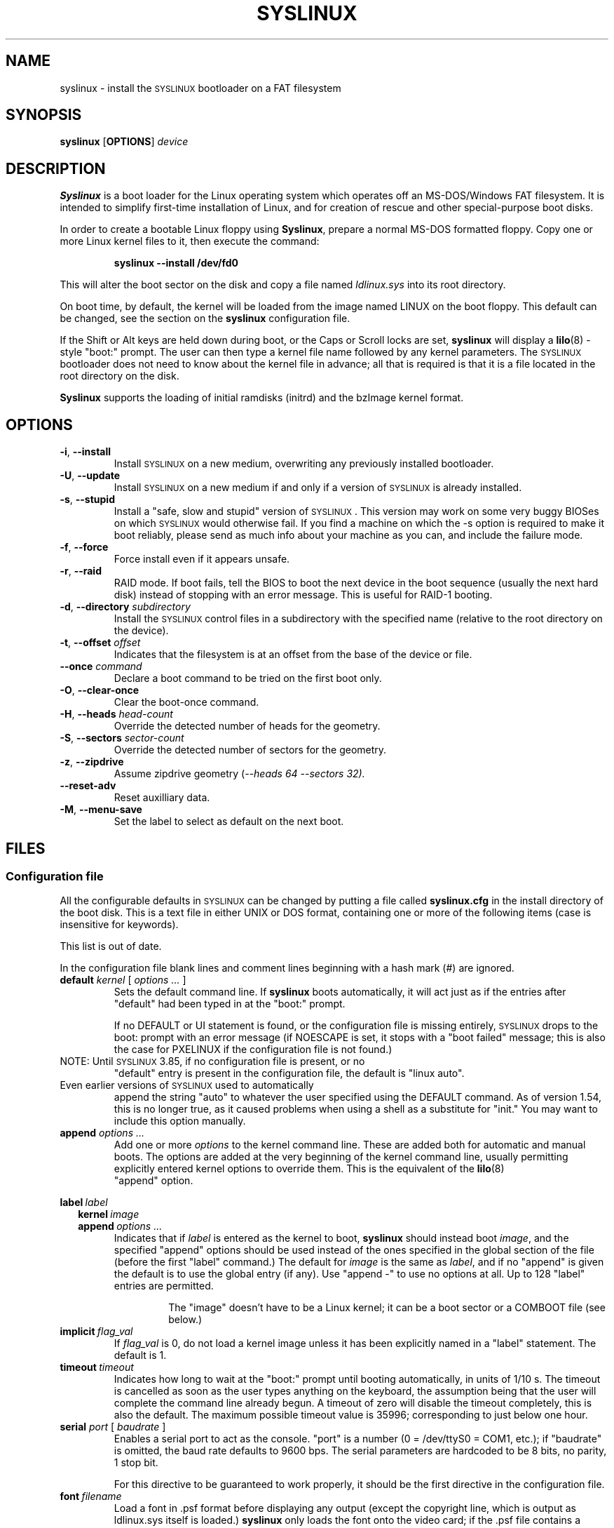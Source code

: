 .TH SYSLINUX 1 "19 July 2010" "SYSLINUX"
.SH NAME
syslinux \- install the \s-1SYSLINUX\s+1 bootloader on a FAT filesystem
.SH SYNOPSIS
.B syslinux
[\fBOPTIONS\fP]
.I device
.SH DESCRIPTION
\fBSyslinux\fP is a boot loader for the Linux operating system which
operates off an MS-DOS/Windows FAT filesystem. It is intended to
simplify first-time installation of Linux, and for creation of rescue
and other special-purpose boot disks.
.PP
In order to create a bootable Linux floppy using \fBSyslinux\fP, prepare a
normal MS-DOS formatted floppy. Copy one or more Linux kernel files to
it, then execute the command:
.IP
.B syslinux \-\-install /dev/fd0
.PP
This will alter the boot sector on the disk and copy a file named
.I ldlinux.sys
into its root directory.
.PP
On boot time, by default, the kernel will be loaded from the image named
LINUX on the boot floppy.  This default can be changed, see the section
on the \fBsyslinux\fP configuration file.
.PP
If the Shift or Alt keys are held down during boot, or the Caps or Scroll
locks are set, \fBsyslinux\fP will display a
.BR lilo (8)
-style "boot:" prompt. The user can then type a kernel file name
followed by any kernel parameters. The \s-1SYSLINUX\s+1 bootloader
does not need to know about the kernel file in advance; all that is
required is that it is a file located in the root directory on the
disk.
.PP
\fBSyslinux\fP supports the loading of initial ramdisks (initrd) and the
bzImage kernel format.
.SH OPTIONS
.TP
\fB\-i\fP, \fB\-\-install\fP
Install \s-1SYSLINUX\s+1 on a new medium, overwriting any previously
installed bootloader.
.TP
\fB\-U\fP, \fB\-\-update\fP
Install \s-1SYSLINUX\s+1 on a new medium if and only if a version of
\s-1SYSLINUX\s+1 is already installed.
.TP
\fB\-s\fP, \fB\-\-stupid\fP
Install a "safe, slow and stupid" version of \s-1SYSLINUX\s+1. This version may
work on some very buggy BIOSes on which \s-1SYSLINUX\s+1 would otherwise fail.
If you find a machine on which the \-s option is required to make it boot
reliably, please send as much info about your machine as you can, and include
the failure mode.
.TP
\fB\-f\fP, \fB\-\-force\fP
Force install even if it appears unsafe.
.TP
\fB\-r\fP, \fB\-\-raid\fB
RAID mode.  If boot fails, tell the BIOS to boot the next device in
the boot sequence (usually the next hard disk) instead of stopping
with an error message.  This is useful for RAID-1 booting.
.TP
\fB\-d\fP, \fB\-\-directory\fP \fIsubdirectory\fP
Install the \s-1SYSLINUX\s+1 control files in a subdirectory with the
specified name (relative to the root directory on the device).
.TP
\fB\-t\fP, \fB\-\-offset\fP \fIoffset\fP
Indicates that the filesystem is at an offset from the base of the
device or file.
.TP
\fB\-\-once\fP \fIcommand\fP
Declare a boot command to be tried on the first boot only.
.TP
\fB\-O\fP, \fB\-\-clear-once\fP
Clear the boot-once command.
.TP
\fB\-H\fP, \fB\-\-heads\fP \fIhead-count\fP
Override the detected number of heads for the geometry.
.TP
\fB\-S\fP, \fB\-\-sectors\fP \fIsector-count\fP
Override the detected number of sectors for the geometry.
.TP
\fB\-z\fP, \fB\-\-zipdrive\fP
Assume zipdrive geometry (\fI\-\-heads 64 \-\-sectors 32).
.TP
\fB\-\-reset\-adv\fP
Reset auxilliary data.
.TP
\fB\-M\fP, \fB\-\-menu\-save\fP
Set the label to select as default on the next boot.
.SH FILES
.SS "Configuration file"
All the configurable defaults in \s-1SYSLINUX\s+1 can be changed by putting a
file called
.B syslinux.cfg
in the install directory of the boot disk. This
is a text file in either UNIX or DOS format, containing one or more of
the following items (case is insensitive for keywords).
.PP
This list is out of date.
.PP
In the configuration file blank lines and comment lines beginning
with a hash mark (#) are ignored.
.TP
\fBdefault\fP \fIkernel\fP [ \fIoptions ...\fP ]
Sets the default command line. If \fBsyslinux\fP boots automatically,
it will act just as if the entries after "default" had been typed in
at the "boot:" prompt.
.IP
If no DEFAULT or UI statement is found, or the configuration file is missing
entirely, \s-1SYSLINUX\s+1 drops to the boot: prompt with an error message (if
NOESCAPE is set, it stops with a "boot failed" message; this is also the case
for PXELINUX if the configuration file is not found.)
.TP
NOTE: Until \s-1SYSLINUX\s+1 3.85, if no configuration file is present, or no
"default" entry is present in the configuration file, the default is
"linux auto".
.TP
Even earlier versions of \s-1SYSLINUX\s+1 used to automatically
append the string "auto" to whatever the user specified using
the DEFAULT command.  As of version 1.54, this is no longer
true, as it caused problems when using a shell as a substitute
for "init."  You may want to include this option manually.
.TP
.BI append " options ..."
Add one or more \fIoptions\fP to the kernel command line. These are added both
for automatic and manual boots. The options are added at the very beginning of
the kernel command line, usually permitting explicitly entered kernel options
to override them. This is the equivalent of the
.BR lilo (8)
 "append" option.
.PP
.nf
.BI label\  label
.RS 2
.BI kernel\  image
.BI append\  options\ ...
.RE
.fi
.RS
Indicates that if \fIlabel\fP is entered as the kernel to boot, \fBsyslinux\fP should
instead boot \fIimage\fP, and the specified "append" options should be used
instead of the ones specified in the global section of the file (before the
first "label" command.) The default for \fIimage\fP is the same as \fIlabel\fP,
and if no "append" is given the default is to use the global entry (if any).
Use "append -" to use no options at all.  Up to 128 "label" entries are
permitted.
.IP
The "image" doesn't have to be a Linux kernel; it can be a boot sector or a
COMBOOT file (see below.)
.RE
.TP
.BI implicit\  flag_val
If \fIflag_val\fP is 0, do not load a kernel image unless it has been
explicitly named in a "label" statement.  The default is 1.
.TP
.BI timeout\  timeout
Indicates how long to wait at the "boot:" prompt until booting automatically, in
units of 1/10 s. The timeout is cancelled as soon as the user types anything
on the keyboard, the assumption being that the user will complete the command
line already begun. A timeout of zero will disable the timeout completely,
this is also the default. The maximum possible timeout value is 35996;
corresponding to just below one hour.
.TP
\fBserial\fP \fIport\fP [ \fIbaudrate\fP ]
Enables a serial port to act as the console. "port" is a number (0 = /dev/ttyS0
= COM1, etc.); if "baudrate" is omitted, the baud rate defaults to 9600 bps.
The serial parameters are hardcoded to be 8 bits, no parity, 1 stop bit.
.IP
For this directive to be guaranteed to work properly, it
should be the first directive in the configuration file.
.TP
.BI font\  filename
Load a font in .psf format before displaying any output (except the copyright
line, which is output as ldlinux.sys itself is loaded.) \fBsyslinux\fP only loads
the font onto the video card; if the .psf file contains a Unicode table it is
ignored.  This only works on EGA and VGA cards; hopefully it should do nothing
on others.
.TP
.BI kbdmap\  keymap
Install a simple keyboard map. The keyboard remapper used is \fIvery\fP
simplistic (it simply remaps the keycodes received from the BIOS, which means
that only the key combinations relevant in the default layout \- usually U.S.
English \- can be mapped) but should at least help people with AZERTY keyboard
layout and the locations of = and , (two special characters used heavily on the
Linux kernel command line.)
.IP
The included program
.BR keytab-lilo.pl (8)
from the
.BR lilo (8)
 distribution can be used to create such keymaps.
.TP
.BI display\  filename
Displays the indicated file on the screen at boot time (before the boot:
prompt, if displayed). Please see the section below on DISPLAY files. If the
file is missing, this option is simply ignored.
.TP
.BI prompt\  flag_val
If \fIflag_val\fP is 0, display the "boot:" prompt only if the Shift or Alt key
is pressed, or Caps Lock or Scroll lock is set (this is the default).  If
\fIflag_val\fP is 1, always display the "boot:" prompt.
.PP
.nf
.BI f1\  filename
.BI f2\  filename
.I ...
.BI f9\  filename
.BI f10\  filename
.BI f11\  filename
.BI f12\  filename
.fi
.RS
Displays the indicated file on the screen when a function key is pressed at the
"boot:" prompt. This can be used to implement pre-boot online help (presumably
for the kernel command line options.)
.RE
.IP
When using the serial console, press \fI<Ctrl-F><digit>\fP to get to
the help screens, e.g. \fI<Ctrl-F>2\fP to get to the f2 screen.  For
f10-f12, hit \fI<Ctrl-F>A\fP, \fI<Ctrl-F>B\fP, \fI<Ctrl-F>C\fP.  For
compatiblity with earlier versions, f10 can also be entered as
\fI<Ctrl-F>0\fP.
.SS "Display file format"
DISPLAY and function-key help files are text files in either DOS or UNIX
format (with or without \fI<CR>\fP). In addition, the following special codes
are interpreted:
.TP
\fI<FF>\fP = \fI<Ctrl-L>\fP = ASCII 12
Clear the screen, home the cursor.  Note that the screen is
filled with the current display color.
.TP
\fI<SI><bg><fg>\fP, \fI<SI>\fP = \fI<Ctrl-O>\fP = ASCII 15
Set the display colors to the specified background and foreground colors, where
\fI<bg>\fP and \fI<fg>\fP are hex digits, corresponding to the standard PC
display attributes:
.IP
.nf
.ta \w'5 = dark purple    'u
0 = black	8 = dark grey
1 = dark blue	9 = bright blue
2 = dark green	a = bright green
3 = dark cyan	b = bright cyan
4 = dark red	c = bright red
5 = dark purple	d = bright purple
6 = brown	e = yellow
7 = light grey	f = white
.fi
.IP
Picking a bright color (8-f) for the background results in the
corresponding dark color (0-7), with the foreground flashing.
.IP
colors are not visible over the serial console.
.TP
\fI<CAN>\fPfilename\fI<newline>\fP, \fI<CAN>\fP = \fI<Ctrl-X>\fP = ASCII 24
If a VGA display is present, enter graphics mode and display
the graphic included in the specified file.  The file format
is an ad hoc format called LSS16; the included Perl program
"ppmtolss16" can be used to produce these images.  This Perl
program also includes the file format specification.
.IP
The image is displayed in 640x480 16-color mode.  Once in
graphics mode, the display attributes (set by \fI<SI>\fP code
sequences) work slightly differently: the background color is
ignored, and the foreground colors are the 16 colors specified
in the image file.  For that reason, ppmtolss16 allows you to
specify that certain colors should be assigned to specific
color indicies.
.IP
Color indicies 0 and 7, in particular, should be chosen with
care: 0 is the background color, and 7 is the color used for
the text printed by \s-1SYSLINUX\s+1 itself.
.TP
\fI<EM>\fP, \fI<EM>\fP = \fI<Ctrl-U>\fP = ASCII 25
If we are currently in graphics mode, return to text mode.
.TP
\fI<DLE>\fP..\fI<ETB>\fB, \fI<Ctrl-P>\fP..\fI<Ctrl-W>\fP = ASCII 16-23
These codes can be used to select which modes to print a
certain part of the message file in.  Each of these control
characters select a specific set of modes (text screen,
graphics screen, serial port) for which the output is actually
displayed:
.IP
.nf
Character                       Text    Graph   Serial
------------------------------------------------------
<DLE> = <Ctrl-P> = ASCII 16     No      No      No
<DC1> = <Ctrl-Q> = ASCII 17     Yes     No      No
<DC2> = <Ctrl-R> = ASCII 18     No      Yes     No
<DC3> = <Ctrl-S> = ASCII 19     Yes     Yes     No
<DC4> = <Ctrl-T> = ASCII 20     No      No      Yes
<NAK> = <Ctrl-U> = ASCII 21     Yes     No      Yes
<SYN> = <Ctrl-V> = ASCII 22     No      Yes     Yes
<ETB> = <Ctrl-W> = ASCII 23     Yes     Yes     Yes
.fi
.IP
For example:
.nf
<DC1>Text mode<DC2>Graphics mode<DC4>Serial port<ETB>
.fi
 ... will actually print out which mode the console is in!
.TP
\fI<SUB>\fP = \fI<Ctrl-Z>\fP = ASCII 26
End of file (DOS convention).
.SS Comboot Images and other operating systems
This version of \fBsyslinux\fP supports chain loading of other operating
systems (such as MS-DOS and its derivatives, including Windows 95/98),
as well as COMBOOT-style standalone executables (a subset of DOS .COM
files; see separate section below.)
.PP
Chain loading requires the boot sector of the foreign operating system
to be stored in a file in the root directory of the filesystem.
Because neither Linux kernels, boot sector images, nor COMBOOT files
have reliable magic numbers, \fBsyslinux\fP will look at the file
extension. The following extensions are recognised:
.PP
.nf
.ta \w'none or other    'u
none or other	Linux kernel image
CBT	COMBOOT image (not runnable from DOS)
BSS	Boot sector (DOS superblock will be patched in)
BS	Boot sector
COM	COMBOOT image (runnable from DOS)
.fi
.PP
For filenames given on the command line, \fBsyslinux\fP will search for the
file by adding extensions in the order listed above if the plain
filename is not found. Filenames in KERNEL statements must be fully
qualified.
.PP
A COMBOOT file is a standalone executable in DOS .COM format. They
can, among other things, be produced by the Etherboot package by
Markus Gutschke and Ken Yap. The following requirements apply for
these files to be sufficiently "standalone" for \fBsyslinux\fP to be able to
load and run them:
.IP \(bu
The program must not execute any DOS calls (since there is no
DOS), although it may call the BIOS. The only exception is that
the program may execute INT 20h (Terminate Program) to return to
the \fBsyslinux\fP prompt. Note especially that INT 21h AH=4Ch, INT 21h
AH=31h or INT 27h are not supported.
.IP \(bu
Only the fields pspInt20 at offset 00h, pspNextParagraph at offset 02h and
pspCommandTail at offset 80h (contains the arguments from the \fBsyslinux\fP command
line) in the PSP are supported. All other fields will contain zero.
.IP \(bu
The program must not modify any main memory outside its 64K segment if it
returns to \fBsyslinux\fP via INT 20h.
.PP
\fBSyslinux\fP currently doesn't provide any form of API for the use of
COMBOOT files.  If there is need, a future version may contain an INT
interface to some \fBsyslinux\fP functions; please contact me if you have a
need or ideas for such an API.
.SS Novice protection
\fBSyslinux\fP will attempt to detect if the user is trying to boot on a 286
or lower class machine, or a machine with less than 608K of low ("DOS")
RAM (which means the Linux boot sequence cannot complete).  If so, a
message is displayed and the boot sequence aborted.  Holding down the
Ctrl key while booting disables this feature.
.PP
The compile time and date of a specific \fBsyslinux\fP version can be obtained
by the DOS command "type ldlinux.sys". This is also used as the
signature for the LDLINUX.SYS file, which must match the boot sector
.PP
Any file that \fBsyslinux\fP uses can be marked hidden, system or readonly if
so is convenient; \fBsyslinux\fP ignores all file attributes.  The \s-1SYSLINUX\s+1
installed automatically sets the readonly attribute on LDLINUX.SYS.
.SS Bootable CD-ROMs
\s-1SYSLINUX\s+1 can be used to create bootdisk images for El
Torito-compatible bootable CD-ROMs. However, it appears that many
BIOSes are very buggy when it comes to booting CD-ROMs. Some users
have reported that the following steps are helpful in making a CD-ROM
that is bootable on the largest possible number of machines:
.IP \(bu
Use the -s (safe, slow and stupid) option to \s-1SYSLINUX\s+1
.IP \(bu
Put the boot image as close to the beginning of the
ISO 9660 filesystem as possible.
.PP
A CD-ROM is so much faster than a floppy that the -s option shouldn't
matter from a speed perspective.
.PP
Of course, you probably want to use ISOLINUX instead.  See the
documentation file
.BR isolinux.doc .
.SS Booting from a FAT partition on a hard disk
\s-1SYSLINUX\s+1 can boot from a FAT filesystem partition on a hard
disk (including FAT32). The installation procedure is identical to the
procedure for installing it on a floppy, and should work under either
DOS or Linux. To boot from a partition, \s-1SYSLINUX\s+1 needs to be
launched from a Master Boot Record or another boot loader, just like
DOS itself would. A sample master boot sector (\fBmbr.bin\fP) is
included with \s-1SYSLINUX\s+1.
.SH BUGS
I would appreciate hearing of any problems you have with \s-1SYSLINUX\s+1.  I
would also like to hear from you if you have successfully used \s-1SYSLINUX\s+1,
especially if you are using it for a distribution.
.PP
If you are reporting problems, please include all possible information
about your system and your BIOS; the vast majority of all problems
reported turn out to be BIOS or hardware bugs, and I need as much
information as possible in order to diagnose the problems.
.PP
There is a mailing list for discussion among \s-1SYSLINUX\s+1 users and for
announcements of new and test versions. To join, send a message to
majordomo@linux.kernel.org with the line:
.PP
.B subscribe syslinux
.PP
in the body of the message. The submission address is syslinux@linux.kernel.org.
.SH SEE ALSO
.BR lilo (8),
.BR keytab-lilo.pl (8),
.BR fdisk (8),
.BR mkfs (8),
.BR superformat (1).
.SH AUTHOR
This manual page is a modified version of the original \fBsyslinux\fP
documentation by H. Peter Anvin <hpa@zytor.com>. The conversion to a manpage
was made by Arthur Korn <arthur@korn.ch>.
